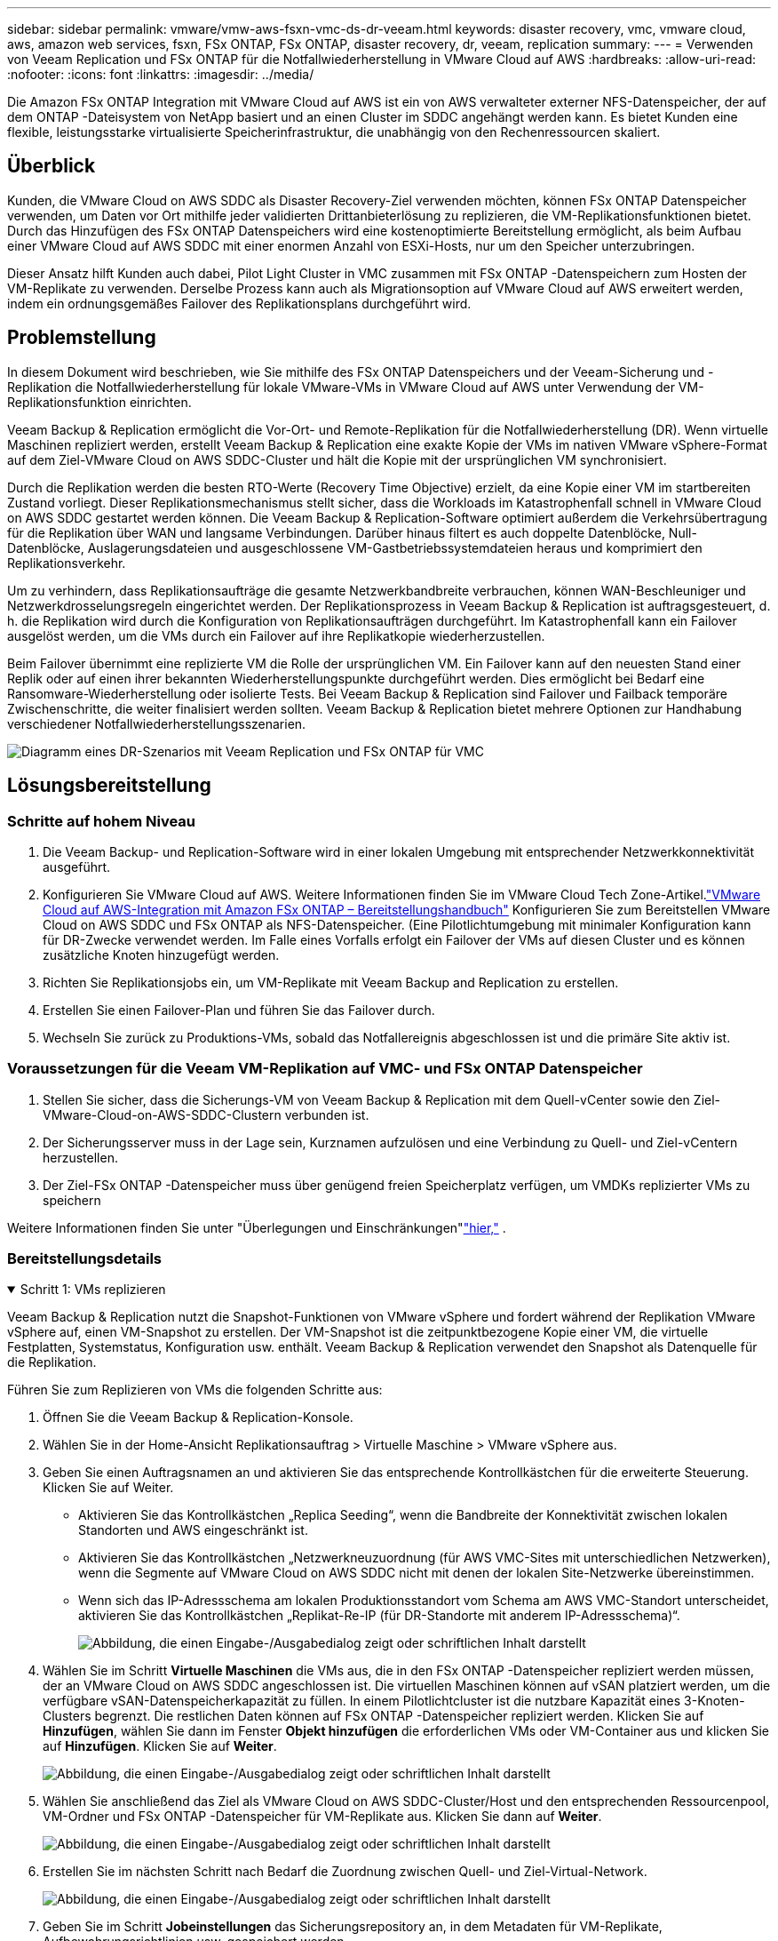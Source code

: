 ---
sidebar: sidebar 
permalink: vmware/vmw-aws-fsxn-vmc-ds-dr-veeam.html 
keywords: disaster recovery, vmc, vmware cloud, aws, amazon web services, fsxn, FSx ONTAP, FSx ONTAP, disaster recovery, dr, veeam, replication 
summary:  
---
= Verwenden von Veeam Replication und FSx ONTAP für die Notfallwiederherstellung in VMware Cloud auf AWS
:hardbreaks:
:allow-uri-read: 
:nofooter: 
:icons: font
:linkattrs: 
:imagesdir: ../media/


[role="lead"]
Die Amazon FSx ONTAP Integration mit VMware Cloud auf AWS ist ein von AWS verwalteter externer NFS-Datenspeicher, der auf dem ONTAP -Dateisystem von NetApp basiert und an einen Cluster im SDDC angehängt werden kann.  Es bietet Kunden eine flexible, leistungsstarke virtualisierte Speicherinfrastruktur, die unabhängig von den Rechenressourcen skaliert.



== Überblick

Kunden, die VMware Cloud on AWS SDDC als Disaster Recovery-Ziel verwenden möchten, können FSx ONTAP Datenspeicher verwenden, um Daten vor Ort mithilfe jeder validierten Drittanbieterlösung zu replizieren, die VM-Replikationsfunktionen bietet.  Durch das Hinzufügen des FSx ONTAP Datenspeichers wird eine kostenoptimierte Bereitstellung ermöglicht, als beim Aufbau einer VMware Cloud auf AWS SDDC mit einer enormen Anzahl von ESXi-Hosts, nur um den Speicher unterzubringen.

Dieser Ansatz hilft Kunden auch dabei, Pilot Light Cluster in VMC zusammen mit FSx ONTAP -Datenspeichern zum Hosten der VM-Replikate zu verwenden.  Derselbe Prozess kann auch als Migrationsoption auf VMware Cloud auf AWS erweitert werden, indem ein ordnungsgemäßes Failover des Replikationsplans durchgeführt wird.



== Problemstellung

In diesem Dokument wird beschrieben, wie Sie mithilfe des FSx ONTAP Datenspeichers und der Veeam-Sicherung und -Replikation die Notfallwiederherstellung für lokale VMware-VMs in VMware Cloud auf AWS unter Verwendung der VM-Replikationsfunktion einrichten.

Veeam Backup & Replication ermöglicht die Vor-Ort- und Remote-Replikation für die Notfallwiederherstellung (DR).  Wenn virtuelle Maschinen repliziert werden, erstellt Veeam Backup & Replication eine exakte Kopie der VMs im nativen VMware vSphere-Format auf dem Ziel-VMware Cloud on AWS SDDC-Cluster und hält die Kopie mit der ursprünglichen VM synchronisiert.

Durch die Replikation werden die besten RTO-Werte (Recovery Time Objective) erzielt, da eine Kopie einer VM im startbereiten Zustand vorliegt.  Dieser Replikationsmechanismus stellt sicher, dass die Workloads im Katastrophenfall schnell in VMware Cloud on AWS SDDC gestartet werden können.  Die Veeam Backup & Replication-Software optimiert außerdem die Verkehrsübertragung für die Replikation über WAN und langsame Verbindungen.  Darüber hinaus filtert es auch doppelte Datenblöcke, Null-Datenblöcke, Auslagerungsdateien und ausgeschlossene VM-Gastbetriebssystemdateien heraus und komprimiert den Replikationsverkehr.

Um zu verhindern, dass Replikationsaufträge die gesamte Netzwerkbandbreite verbrauchen, können WAN-Beschleuniger und Netzwerkdrosselungsregeln eingerichtet werden.  Der Replikationsprozess in Veeam Backup & Replication ist auftragsgesteuert, d. h. die Replikation wird durch die Konfiguration von Replikationsaufträgen durchgeführt.  Im Katastrophenfall kann ein Failover ausgelöst werden, um die VMs durch ein Failover auf ihre Replikatkopie wiederherzustellen.

Beim Failover übernimmt eine replizierte VM die Rolle der ursprünglichen VM.  Ein Failover kann auf den neuesten Stand einer Replik oder auf einen ihrer bekannten Wiederherstellungspunkte durchgeführt werden.  Dies ermöglicht bei Bedarf eine Ransomware-Wiederherstellung oder isolierte Tests.  Bei Veeam Backup & Replication sind Failover und Failback temporäre Zwischenschritte, die weiter finalisiert werden sollten.  Veeam Backup & Replication bietet mehrere Optionen zur Handhabung verschiedener Notfallwiederherstellungsszenarien.

image:dr-veeam-fsx-001.png["Diagramm eines DR-Szenarios mit Veeam Replication und FSx ONTAP für VMC"]



== Lösungsbereitstellung



=== Schritte auf hohem Niveau

. Die Veeam Backup- und Replication-Software wird in einer lokalen Umgebung mit entsprechender Netzwerkkonnektivität ausgeführt.
. Konfigurieren Sie VMware Cloud auf AWS. Weitere Informationen finden Sie im VMware Cloud Tech Zone-Artikel.link:https://vmc.techzone.vmware.com/fsx-guide["VMware Cloud auf AWS-Integration mit Amazon FSx ONTAP – Bereitstellungshandbuch"] Konfigurieren Sie zum Bereitstellen VMware Cloud on AWS SDDC und FSx ONTAP als NFS-Datenspeicher.  (Eine Pilotlichtumgebung mit minimaler Konfiguration kann für DR-Zwecke verwendet werden.  Im Falle eines Vorfalls erfolgt ein Failover der VMs auf diesen Cluster und es können zusätzliche Knoten hinzugefügt werden.
. Richten Sie Replikationsjobs ein, um VM-Replikate mit Veeam Backup and Replication zu erstellen.
. Erstellen Sie einen Failover-Plan und führen Sie das Failover durch.
. Wechseln Sie zurück zu Produktions-VMs, sobald das Notfallereignis abgeschlossen ist und die primäre Site aktiv ist.




=== Voraussetzungen für die Veeam VM-Replikation auf VMC- und FSx ONTAP Datenspeicher

. Stellen Sie sicher, dass die Sicherungs-VM von Veeam Backup & Replication mit dem Quell-vCenter sowie den Ziel-VMware-Cloud-on-AWS-SDDC-Clustern verbunden ist.
. Der Sicherungsserver muss in der Lage sein, Kurznamen aufzulösen und eine Verbindung zu Quell- und Ziel-vCentern herzustellen.
. Der Ziel-FSx ONTAP -Datenspeicher muss über genügend freien Speicherplatz verfügen, um VMDKs replizierter VMs zu speichern


Weitere Informationen finden Sie unter "Überlegungen und Einschränkungen"link:https://helpcenter.veeam.com/docs/backup/vsphere/replica_limitations.html?ver=120["hier,"] .



=== Bereitstellungsdetails

.Schritt 1: VMs replizieren
[%collapsible%open]
====
Veeam Backup & Replication nutzt die Snapshot-Funktionen von VMware vSphere und fordert während der Replikation VMware vSphere auf, einen VM-Snapshot zu erstellen.  Der VM-Snapshot ist die zeitpunktbezogene Kopie einer VM, die virtuelle Festplatten, Systemstatus, Konfiguration usw. enthält.  Veeam Backup & Replication verwendet den Snapshot als Datenquelle für die Replikation.

Führen Sie zum Replizieren von VMs die folgenden Schritte aus:

. Öffnen Sie die Veeam Backup & Replication-Konsole.
. Wählen Sie in der Home-Ansicht Replikationsauftrag > Virtuelle Maschine > VMware vSphere aus.
. Geben Sie einen Auftragsnamen an und aktivieren Sie das entsprechende Kontrollkästchen für die erweiterte Steuerung. Klicken Sie auf Weiter.
+
** Aktivieren Sie das Kontrollkästchen „Replica Seeding“, wenn die Bandbreite der Konnektivität zwischen lokalen Standorten und AWS eingeschränkt ist.
** Aktivieren Sie das Kontrollkästchen „Netzwerkneuzuordnung (für AWS VMC-Sites mit unterschiedlichen Netzwerken), wenn die Segmente auf VMware Cloud on AWS SDDC nicht mit denen der lokalen Site-Netzwerke übereinstimmen.
** Wenn sich das IP-Adressschema am lokalen Produktionsstandort vom Schema am AWS VMC-Standort unterscheidet, aktivieren Sie das Kontrollkästchen „Replikat-Re-IP (für DR-Standorte mit anderem IP-Adressschema)“.
+
image:dr-veeam-fsx-002.png["Abbildung, die einen Eingabe-/Ausgabedialog zeigt oder schriftlichen Inhalt darstellt"]



. Wählen Sie im Schritt *Virtuelle Maschinen* die VMs aus, die in den FSx ONTAP -Datenspeicher repliziert werden müssen, der an VMware Cloud on AWS SDDC angeschlossen ist.  Die virtuellen Maschinen können auf vSAN platziert werden, um die verfügbare vSAN-Datenspeicherkapazität zu füllen.  In einem Pilotlichtcluster ist die nutzbare Kapazität eines 3-Knoten-Clusters begrenzt.  Die restlichen Daten können auf FSx ONTAP -Datenspeicher repliziert werden.  Klicken Sie auf *Hinzufügen*, wählen Sie dann im Fenster *Objekt hinzufügen* die erforderlichen VMs oder VM-Container aus und klicken Sie auf *Hinzufügen*. Klicken Sie auf *Weiter*.
+
image:dr-veeam-fsx-003.png["Abbildung, die einen Eingabe-/Ausgabedialog zeigt oder schriftlichen Inhalt darstellt"]

. Wählen Sie anschließend das Ziel als VMware Cloud on AWS SDDC-Cluster/Host und den entsprechenden Ressourcenpool, VM-Ordner und FSx ONTAP -Datenspeicher für VM-Replikate aus.  Klicken Sie dann auf *Weiter*.
+
image:dr-veeam-fsx-004.png["Abbildung, die einen Eingabe-/Ausgabedialog zeigt oder schriftlichen Inhalt darstellt"]

. Erstellen Sie im nächsten Schritt nach Bedarf die Zuordnung zwischen Quell- und Ziel-Virtual-Network.
+
image:dr-veeam-fsx-005.png["Abbildung, die einen Eingabe-/Ausgabedialog zeigt oder schriftlichen Inhalt darstellt"]

. Geben Sie im Schritt *Jobeinstellungen* das Sicherungsrepository an, in dem Metadaten für VM-Replikate, Aufbewahrungsrichtlinien usw. gespeichert werden.
. Aktualisieren Sie die *Quell*- und *Ziel*-Proxyserver im Schritt *Datenübertragung*, belassen Sie die Auswahl *Automatisch* (Standard), lassen Sie die Option *Direkt* ausgewählt und klicken Sie auf *Weiter*.
. Wählen Sie im Schritt *Gastverarbeitung* nach Bedarf die Option *Anwendungsbewusste Verarbeitung aktivieren*. Klicken Sie auf *Weiter*.
+
image:dr-veeam-fsx-006.png["Abbildung, die einen Eingabe-/Ausgabedialog zeigt oder schriftlichen Inhalt darstellt"]

. Wählen Sie den Replikationszeitplan aus, um den Replikationsauftrag regelmäßig auszuführen.
. Überprüfen Sie im Schritt *Zusammenfassung* des Assistenten die Details des Replikationsauftrags.  Um den Job direkt nach dem Schließen des Assistenten zu starten, aktivieren Sie das Kontrollkästchen *Job ausführen, wenn ich auf „Fertig stellen“ klicke*. Andernfalls lassen Sie das Kontrollkästchen deaktiviert.  Klicken Sie dann auf *Fertig*, um den Assistenten zu schließen.
+
image:dr-veeam-fsx-007.png["Abbildung, die einen Eingabe-/Ausgabedialog zeigt oder schriftlichen Inhalt darstellt"]



Sobald der Replikationsauftrag startet, werden die VMs mit dem angegebenen Suffix auf dem Ziel-VMC-SDDC-Cluster/-Host aufgefüllt.

image:dr-veeam-fsx-008.png["Abbildung, die einen Eingabe-/Ausgabedialog zeigt oder schriftlichen Inhalt darstellt"]

Weitere Informationen zur Veeam-Replikation finden Sie unterlink:https://helpcenter.veeam.com/docs/backup/vsphere/replication_process.html?ver=120["Funktionsweise der Replikation"] .

====
.Schritt 2: Erstellen eines Failoverplans
[%collapsible%open]
====
Wenn die erste Replikation oder das Seeding abgeschlossen ist, erstellen Sie den Failover-Plan.  Der Failover-Plan hilft dabei, das Failover für abhängige VMs einzeln oder als Gruppe automatisch durchzuführen.  Der Failover-Plan ist die Blaupause für die Reihenfolge, in der die VMs verarbeitet werden, einschließlich der Startverzögerungen.  Der Failover-Plan hilft auch sicherzustellen, dass kritische abhängige VMs bereits ausgeführt werden.

Um den Plan zu erstellen, navigieren Sie zum neuen Unterabschnitt „Replikate“ und wählen Sie „Failover-Plan“ aus.  Wählen Sie die entsprechenden VMs aus.  Veeam Backup & Replication sucht nach den nächstgelegenen Wiederherstellungspunkten zu diesem Zeitpunkt und verwendet diese zum Starten von VM-Replikaten.


NOTE: Der Failover-Plan kann erst hinzugefügt werden, wenn die erste Replikation abgeschlossen ist und sich die VM-Replikate im Status „Bereit“ befinden.


NOTE: Die maximale Anzahl an VMs, die beim Ausführen eines Failover-Plans gleichzeitig gestartet werden können, beträgt 10.


NOTE: Während des Failover-Prozesses werden die Quell-VMs nicht ausgeschaltet.

Um den *Failover-Plan* zu erstellen, gehen Sie wie folgt vor:

. Wählen Sie in der Home-Ansicht *Failover-Plan > VMware vSphere*.
. Geben Sie als Nächstes einen Namen und eine Beschreibung für den Plan ein.  Bei Bedarf können Skripte vor und nach dem Failover hinzugefügt werden.  Führen Sie beispielsweise ein Skript aus, um VMs herunterzufahren, bevor Sie die replizierten VMs starten.
+
image:dr-veeam-fsx-009.png["Abbildung, die einen Eingabe-/Ausgabedialog zeigt oder schriftlichen Inhalt darstellt"]

. Fügen Sie die VMs zum Plan hinzu und ändern Sie die Startreihenfolge und Startverzögerungen der VM, um die Anwendungsabhängigkeiten zu erfüllen.
+
image:dr-veeam-fsx-010.png["Abbildung, die einen Eingabe-/Ausgabedialog zeigt oder schriftlichen Inhalt darstellt"]



Weitere Informationen zum Erstellen von Replikationsaufträgen finden Sie unterlink:https://helpcenter.veeam.com/docs/backup/vsphere/replica_job.html?ver=120["Erstellen von Replikationsjobs"] .

====
.Schritt 3: Ausführen des Failoverplans
[%collapsible%open]
====
Während des Failovers wird die Quell-VM am Produktionsstandort auf ihre Replik am Disaster-Recovery-Standort umgeschaltet.  Als Teil des Failover-Prozesses stellt Veeam Backup & Replication die VM-Replik am erforderlichen Wiederherstellungspunkt wieder her und verschiebt alle E/A-Aktivitäten von der Quell-VM auf ihre Replik.  Replikate können nicht nur im Katastrophenfall, sondern auch zur Simulation von DR-Übungen verwendet werden.  Während der Failover-Simulation läuft die Quell-VM weiter.  Sobald alle erforderlichen Tests durchgeführt wurden, können Sie das Failover rückgängig machen und zum Normalbetrieb zurückkehren.


NOTE: Stellen Sie sicher, dass eine Netzwerksegmentierung vorhanden ist, um IP-Konflikte während DR-Übungen zu vermeiden.

Um den Failover-Plan zu starten, klicken Sie einfach auf die Registerkarte *Failover-Pläne* und klicken Sie mit der rechten Maustaste auf den Failover-Plan.  Wählen Sie *Start*.  Dabei wird ein Failover unter Verwendung der neuesten Wiederherstellungspunkte der VM-Replikate durchgeführt.  Um ein Failover auf bestimmte Wiederherstellungspunkte von VM-Replikaten durchzuführen, wählen Sie *Starten mit*.

image:dr-veeam-fsx-011.png["Abbildung, die einen Eingabe-/Ausgabedialog zeigt oder schriftlichen Inhalt darstellt"]

image:dr-veeam-fsx-012.png["Abbildung, die einen Eingabe-/Ausgabedialog zeigt oder schriftlichen Inhalt darstellt"]

Der Status der VM-Replik ändert sich von „Bereit“ in „Failover“ und VMs werden auf dem Zielcluster/-host von VMware Cloud on AWS SDDC gestartet.

image:dr-veeam-fsx-013.png["Abbildung, die einen Eingabe-/Ausgabedialog zeigt oder schriftlichen Inhalt darstellt"]

Sobald das Failover abgeschlossen ist, ändert sich der Status der VMs in „Failover“.

image:dr-veeam-fsx-014.png["Abbildung, die einen Eingabe-/Ausgabedialog zeigt oder schriftlichen Inhalt darstellt"]


NOTE: Veeam Backup & Replication stoppt alle Replikationsaktivitäten für die Quell-VM, bis deren Replikat wieder in den Zustand „Bereit“ versetzt wird.

Ausführliche Informationen zu Failover-Plänen finden Sie unterlink:https://helpcenter.veeam.com/docs/backup/vsphere/failover_plan.html?ver=120["Failover-Pläne"] .

====
.Schritt 4: Failback zur Produktionssite
[%collapsible%open]
====
Wenn der Failover-Plan ausgeführt wird, wird er als Zwischenschritt betrachtet und muss je nach Bedarf abgeschlossen werden.  Zu den Optionen gehören die folgenden:

* *Failback zur Produktion* – Wechseln Sie zurück zur ursprünglichen VM und übertragen Sie alle Änderungen, die während der Ausführung der VM-Replik vorgenommen wurden, auf die ursprüngliche VM.



NOTE: Wenn Sie ein Failback durchführen, werden Änderungen nur übertragen, aber nicht veröffentlicht.  Wählen Sie *Failback festschreiben* (sobald bestätigt wurde, dass die ursprüngliche VM wie erwartet funktioniert) oder *Failback rückgängig machen*, um zur VM-Replik zurückzukehren, wenn die ursprüngliche VM nicht wie erwartet funktioniert.

* *Failover rückgängig machen* – Wechseln Sie zurück zur ursprünglichen VM und verwerfen Sie alle Änderungen, die während der Ausführung an der VM-Replik vorgenommen wurden.
* *Permanentes Failover* – Wechseln Sie dauerhaft von der Original-VM zu einer VM-Replik und verwenden Sie diese Replik als Original-VM.


In dieser Demo wurde Failback zur Produktion ausgewählt.  Im Schritt „Ziel“ des Assistenten wurde ein Failback zur ursprünglichen VM ausgewählt und das Kontrollkästchen „VM nach der Wiederherstellung einschalten“ aktiviert.

image:dr-veeam-fsx-015.png["Abbildung, die einen Eingabe-/Ausgabedialog zeigt oder schriftlichen Inhalt darstellt"]

image:dr-veeam-fsx-016.png["Abbildung, die einen Eingabe-/Ausgabedialog zeigt oder schriftlichen Inhalt darstellt"]

Failback-Commit ist eine der Möglichkeiten, den Failback-Vorgang abzuschließen.  Wenn das Failback ausgeführt wird, wird bestätigt, dass die an die VM gesendeten Änderungen, für die das Failback ausgeführt wird (die Produktions-VM), wie erwartet funktionieren.  Nach dem Commit-Vorgang nimmt Veeam Backup & Replication die Replikationsaktivitäten für die Produktions-VM wieder auf.

Ausführliche Informationen zum Failback-Prozess finden Sie in der Veeam-Dokumentation fürlink:https://helpcenter.veeam.com/docs/backup/vsphere/failover_failback.html?ver=120["Failover und Failback für die Replikation"] .

image:dr-veeam-fsx-017.png["Abbildung, die einen Eingabe-/Ausgabedialog zeigt oder schriftlichen Inhalt darstellt"]

image:dr-veeam-fsx-018.png["Abbildung, die einen Eingabe-/Ausgabedialog zeigt oder schriftlichen Inhalt darstellt"]

Nach einem erfolgreichen Failback zur Produktion werden alle VMs wieder am ursprünglichen Produktionsstandort wiederhergestellt.

image:dr-veeam-fsx-019.png["Abbildung, die einen Eingabe-/Ausgabedialog zeigt oder schriftlichen Inhalt darstellt"]

====


== Abschluss

Die FSx ONTAP Datenspeicherfunktion ermöglicht es Veeam oder jedem validierten Drittanbietertool, eine kostengünstige DR-Lösung mithilfe des Pilot Light Clusters bereitzustellen, ohne eine große Anzahl von Hosts im Cluster bereitstellen zu müssen, nur um die VM-Replikatkopie unterzubringen.  Dies bietet eine leistungsstarke Lösung zur Handhabung eines maßgeschneiderten, individuellen Notfallwiederherstellungsplans und ermöglicht außerdem die Wiederverwendung vorhandener Backup-Produkte im Unternehmen, um die DR-Anforderungen zu erfüllen. Dadurch wird eine Cloud-basierte Notfallwiederherstellung durch Verlassen der DR-Rechenzentren vor Ort ermöglicht.  Das Failover kann als geplantes Failover oder per Mausklick erfolgen, wenn ein Notfall eintritt und die Entscheidung zur Aktivierung der DR-Site getroffen wird.

Um mehr über diesen Vorgang zu erfahren, können Sie sich gerne das ausführliche Walkthrough-Video ansehen.

video::15fed205-8614-4ef7-b2d0-b061015e925a[panopto,width=Video walkthrough of the solution]